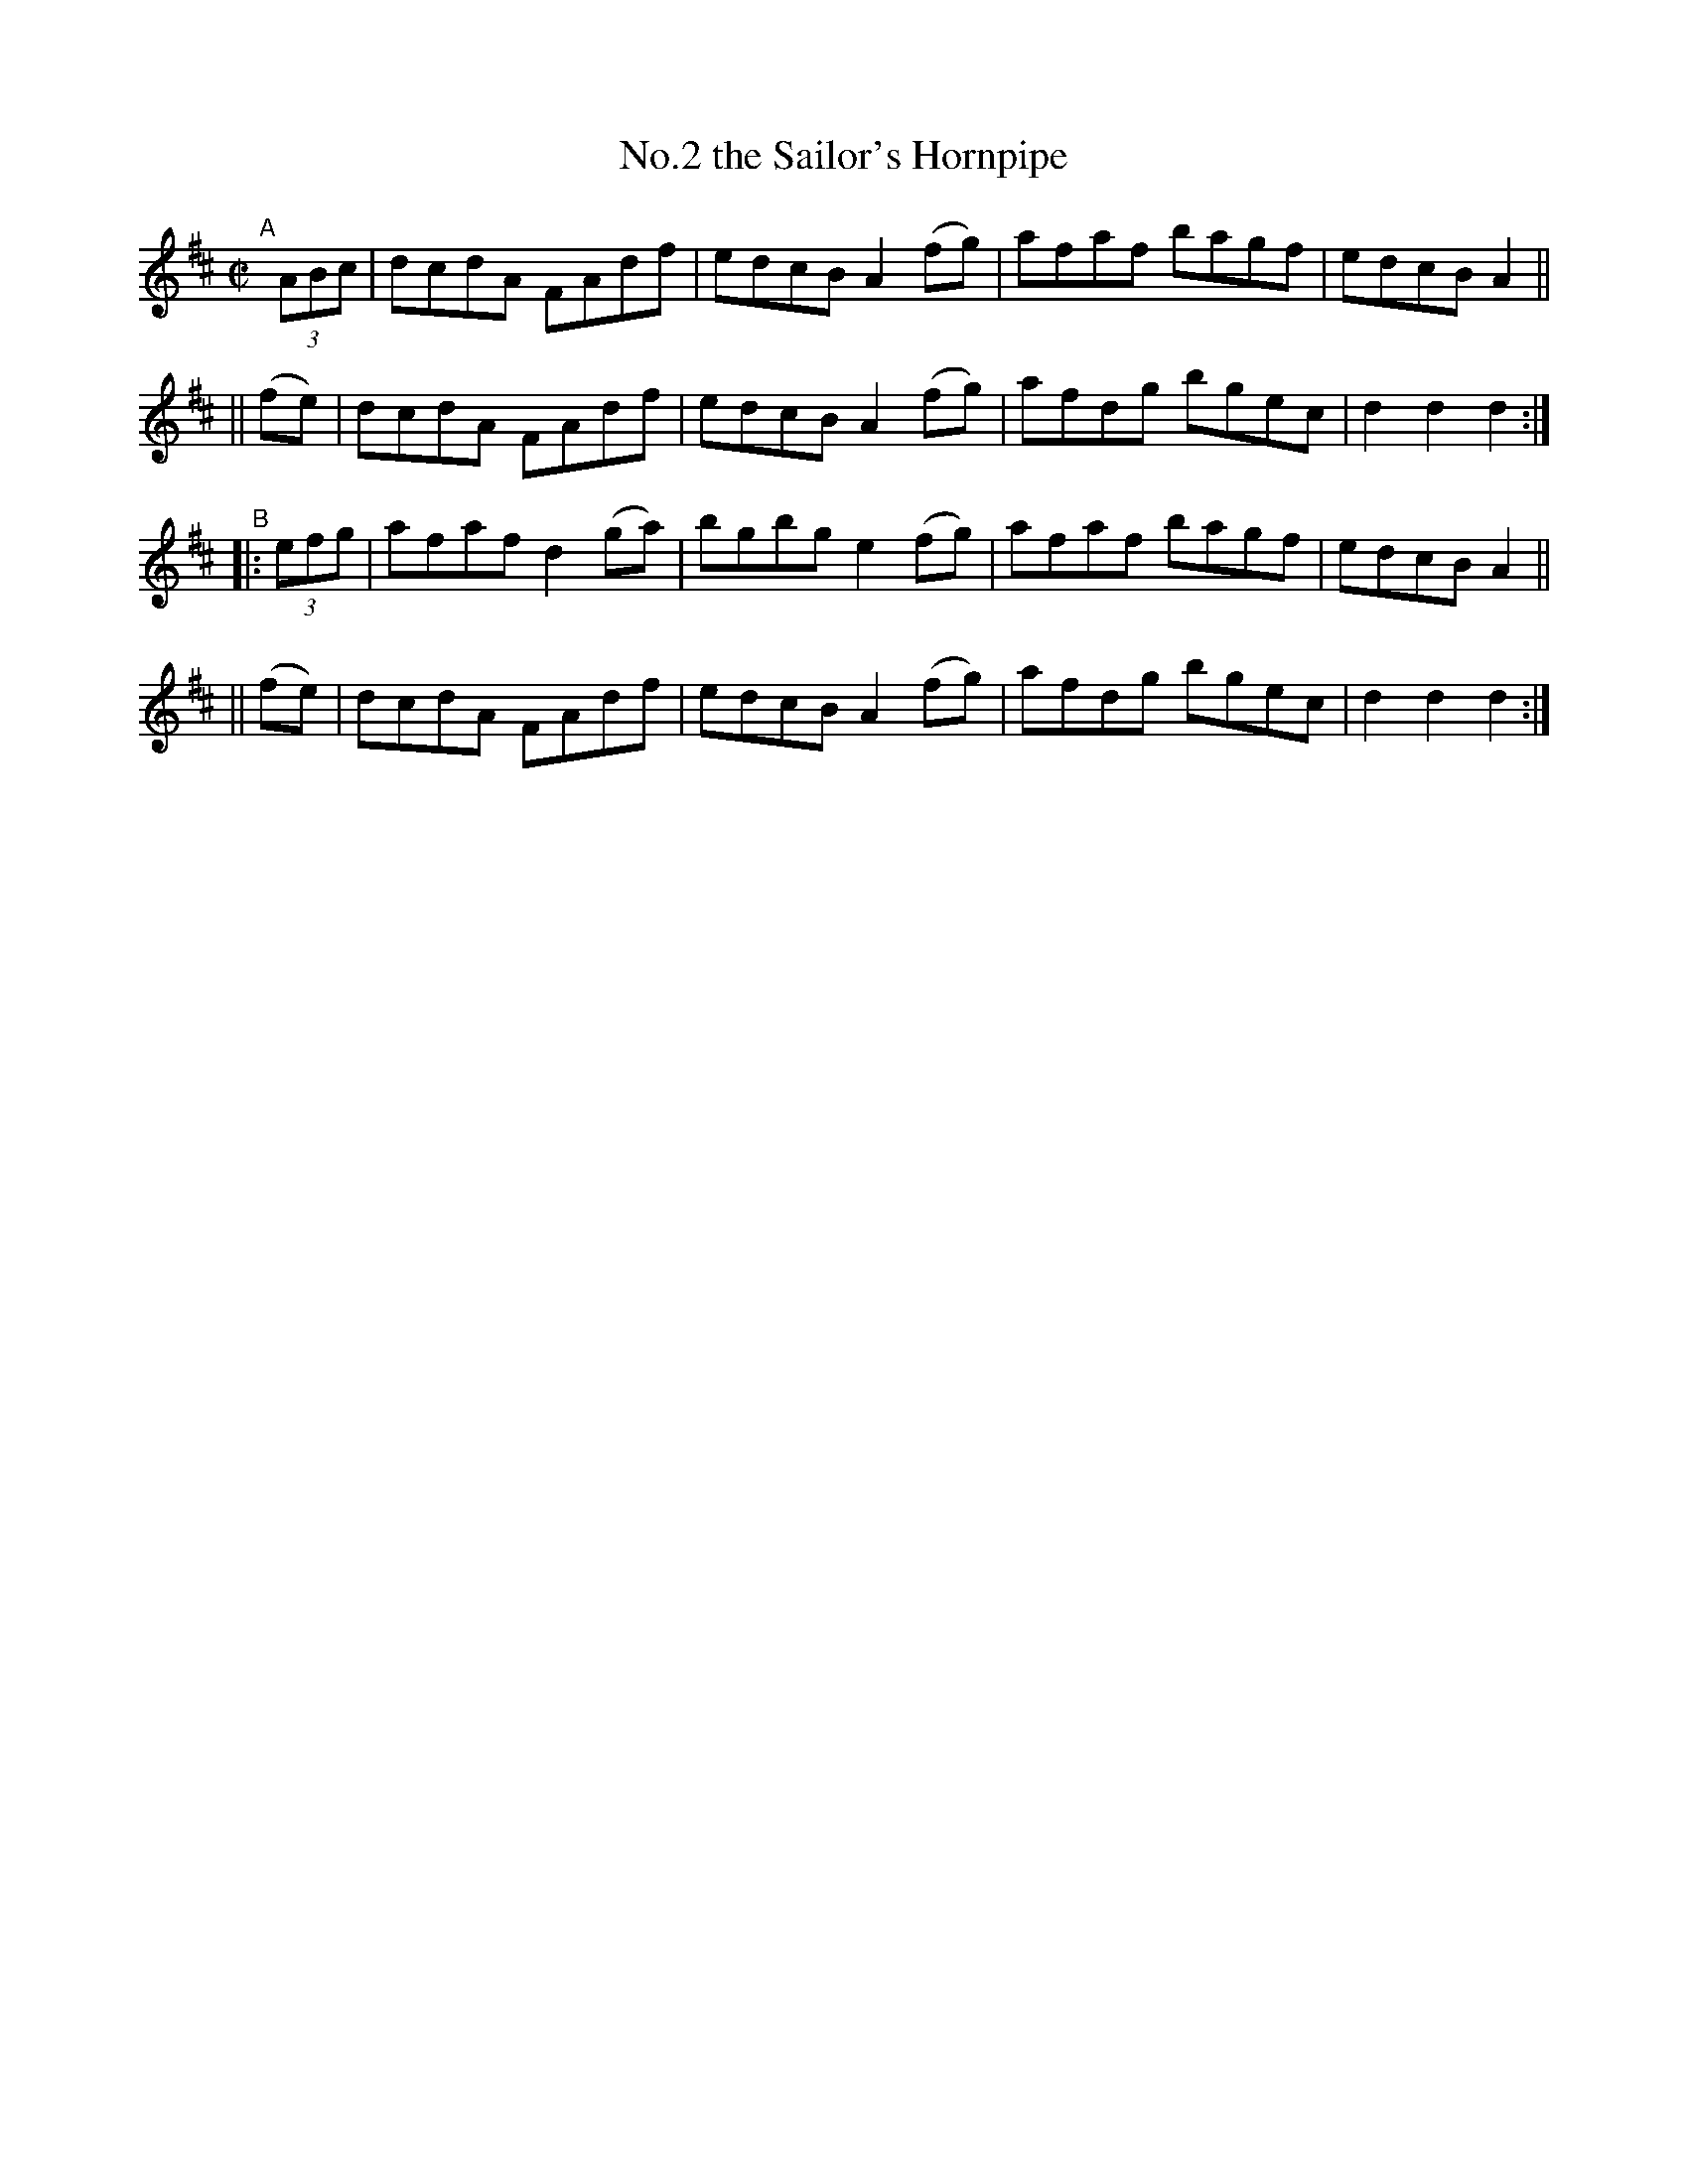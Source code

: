 X: 827
T: No.2 the Sailor's Hornpipe
R: hornpipe
%S: s:4 b:16(4+4+4+4)
B: Francis O'Neill: "The Dance Music of Ireland" (1907) #827
Z: Frank Nordberg - http://www.musicaviva.com
F: http://www.musicaviva.com/abc/tunes/ireland/oneill-1001/0827/oneill-1001-0827-1.abc
% Title in index: "Sailor's hornpipe, No. 2"
M: C|
L: 1/8
K: D
"^A"[|]\
  (3ABc | dcdA FAdf  | edcB A2(fg) | afaf bagf | edcB A2 ||
|| (fe) | dcdA FAdf  | edcB A2(fg) | afdg bgec | d2d2 d2 :|
"^B"\
|:(3efg | afaf d2(ga)| bgbg e2(fg) | afaf bagf | edcB A2 ||
|| (fe) | dcdA FAdf  | edcB A2(fg) | afdg bgec | d2d2 d2 :|
